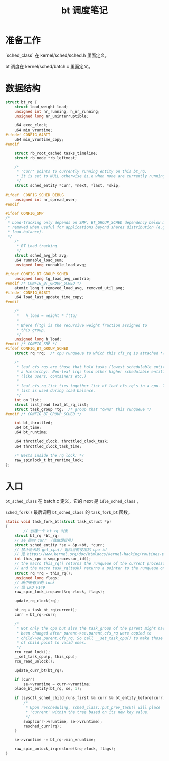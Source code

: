 #+TITLE: bt 调度笔记
#+OPTIONS: ^:nil
#+HTML_HEAD: <link rel="stylesheet" href="https://latex.now.sh/style.css">
* 准备工作

`sched_class` 在 kernel/sched/sched.h 里面定义。

bt 调度在 kernel/sched/batch.c 里面定义。
* 数据结构
#+BEGIN_SRC c
struct bt_rq {
	struct load_weight load;
	unsigned int nr_running, h_nr_running;
	unsigned long nr_uninterruptible;

	u64 exec_clock;
	u64 min_vruntime;
#ifndef CONFIG_64BIT
	u64 min_vruntime_copy;
#endif

	struct rb_root_cached tasks_timeline;
	struct rb_node *rb_leftmost;

	/*
	 * 'curr' points to currently running entity on this bt_rq.
	 * It is set to NULL otherwise (i.e when none are currently running).
	 */
	struct sched_entity *curr, *next, *last, *skip;

#ifdef	CONFIG_SCHED_DEBUG
	unsigned int nr_spread_over;
#endif

#ifdef CONFIG_SMP
/*
 * Load-tracking only depends on SMP, BT_GROUP_SCHED dependency below may be
 * removed when useful for applications beyond shares distribution (e.g.
 * load-balance).
 */
	/*
	 * BT Load tracking
	 */
	struct sched_avg_bt avg;
	u64 runnable_load_sum;
	unsigned long runnable_load_avg;

#ifdef CONFIG_BT_GROUP_SCHED
	unsigned long tg_load_avg_contrib;
#endif /* CONFIG_BT_GROUP_SCHED */
	atomic_long_t removed_load_avg, removed_util_avg;
#ifndef CONFIG_64BIT
	u64 load_last_update_time_copy;
#endif

	/*
	 *   h_load = weight * f(tg)
	 *
	 * Where f(tg) is the recursive weight fraction assigned to
	 * this group.
	 */
	unsigned long h_load;
#endif /* CONFIG_SMP */
#ifdef CONFIG_BT_GROUP_SCHED
	struct rq *rq;  /* cpu runqueue to which this cfs_rq is attached */

	/*
	 * leaf cfs_rqs are those that hold tasks (lowest schedulable entity in
	 * a hierarchy). Non-leaf lrqs hold other higher schedulable entities
	 * (like users, containers etc.)
	 *
	 * leaf_cfs_rq_list ties together list of leaf cfs_rq's in a cpu. This
	 * list is used during load balance.
	 */
	int on_list;
	struct list_head leaf_bt_rq_list;
	struct task_group *tg;  /* group that "owns" this runqueue */
#endif /* CONFIG_BT_GROUP_SCHED */

	int bt_throttled;
	u64 bt_time;
	u64 bt_runtime;

	u64 throttled_clock, throttled_clock_task;
	u64 throttled_clock_task_time;

	/* Nests inside the rq lock: */
	raw_spinlock_t bt_runtime_lock;
};
#+END_SRC
* 入口
~bt_sched_class~ 在 batch.c 定义，它的 next 是 ~idle_sched_class~ ,

~sched_fork()~ 最后调用 ~bt_sched_class~ 的 ~task_fork_bt~ 函数。

#+BEGIN_SRC c
static void task_fork_bt(struct task_struct *p)
{
        // 创建一个 bt_rq 对象
	struct bt_rq *bt_rq;
	// se 指向 curr （我痛恨逗号）
	struct sched_entity *se = &p->bt, *curr;
	// 禁止抢占的 get_cpu() 返回当前使用的 cpu id
	// 见 https://www.kernel.org/doc/htmldocs/kernel-hacking/routines-processorids.html
	int this_cpu = smp_processor_id();
	// the macro this_rq() returns the runqueue of the current processor; 
	// and the macro task_rq(task) returns a pointer to the runqueue on which the given task is queued.
	struct rq *rq = this_rq();
	unsigned long flags;
	// 跟中断有关的 lock
	// 见 LKD P149
	raw_spin_lock_irqsave(&rq->lock, flags);
	
	update_rq_clock(rq);

	bt_rq = task_bt_rq(current);
	curr = bt_rq->curr;

	/*
	 * Not only the cpu but also the task_group of the parent might have
	 * been changed after parent->se.parent,cfs_rq were copied to
	 * child->se.parent,cfs_rq. So call __set_task_cpu() to make those
	 * of child point to valid ones.
	 */
	rcu_read_lock();
	__set_task_cpu(p, this_cpu);
	rcu_read_unlock();

	update_curr_bt(bt_rq);

	if (curr)
		se->vruntime = curr->vruntime;
	place_bt_entity(bt_rq, se, 1);

	if (sysctl_sched_child_runs_first && curr && bt_entity_before(curr, se)) {
		/*
		 * Upon rescheduling, sched_class::put_prev_task() will place
		 * 'current' within the tree based on its new key value.
		 */
		swap(curr->vruntime, se->vruntime);
		resched_curr(rq);
	}

	se->vruntime -= bt_rq->min_vruntime;

	raw_spin_unlock_irqrestore(&rq->lock, flags);
}

#+END_SRC
